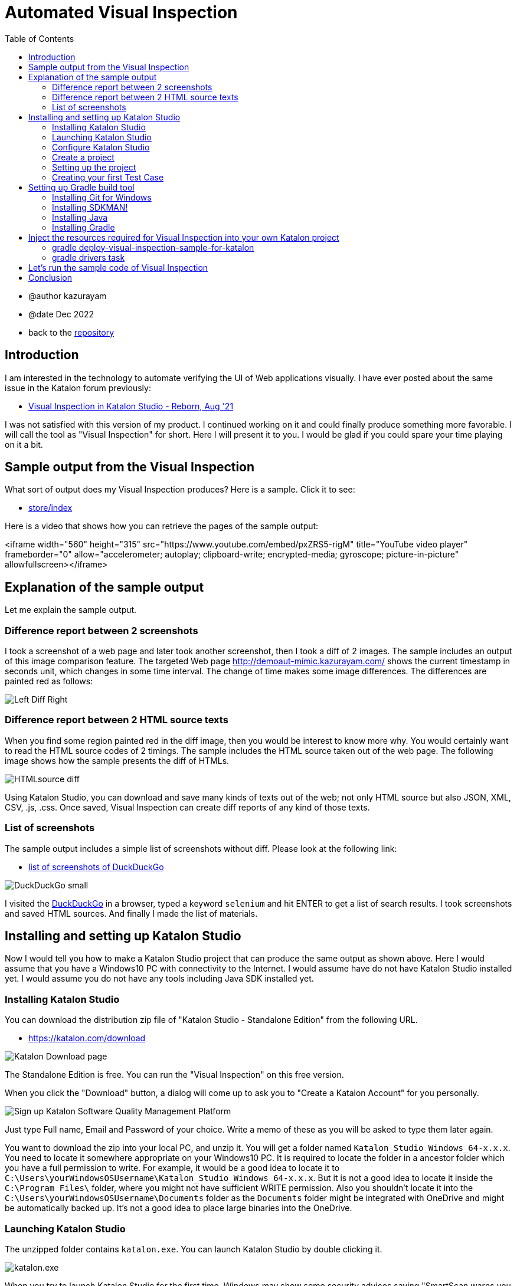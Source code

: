 = Automated Visual Inspection
:toc:

* @author kazurayam
* @date Dec 2022

* back to the link:https://github.com/kazurayam/inspectus4katalon-sample-project[repository]

== Introduction

I am interested in the technology to automate verifying the UI of Web applications visually. I have ever posted about the same issue in the Katalon forum previously:

* link:https://forum.katalon.com/t/visual-inspection-in-katalon-studio-reborn/57440[Visual Inspection in Katalon Studio - Reborn, Aug '21]

I was not satisfied with this version of my product. I continued working on it and could finally produce something more favorable. I will call the tool as "Visual Inspection" for short. Here I will present it to you. I would be glad if you could spare your time playing on it a bit.

== Sample output from the Visual Inspection

What sort of output does my Visual Inspection produces? Here is a sample. Click it to see:

* link:https://kazurayam.github.io/inspectus4katalon-sample-project/demo/store/index.html[store/index]

Here is a video that shows how you can retrieve the pages of the sample output:

<iframe width="560" height="315" src="https://www.youtube.com/embed/pxZRS5-rigM" title="YouTube video player" frameborder="0" allow="accelerometer; autoplay; clipboard-write; encrypted-media; gyroscope; picture-in-picture" allowfullscreen></iframe>

== Explanation of the sample output

Let me explain the sample output.

=== Difference report between 2 screenshots

I took a screenshot of a web page and later took another screenshot, then I took a diff of 2 images. The sample includes an output of this image comparison feature. The targeted Web page  link:http://demoaut-mimic.kazurayam.com/[] shows the current timestamp in seconds unit, which changes in some time interval. The change of time makes some image differences. The differences are painted red as follows:

image:https://kazurayam.github.io/inspectus4katalon-sample-project/images/Left-Diff-Right.png[]


=== Difference report between 2 HTML source texts

When you find some region painted red in the diff image, then you would be interest to know more why. You would certainly want to read the HTML source codes of 2 timings. The sample includes the HTML source taken out of the web page. The following image shows how the sample presents the diff of HTMLs.

image:https://kazurayam.github.io/inspectus4katalon-sample-project/images/HTMLsource_diff.png[]

Using Katalon Studio, you can download and save many kinds of texts out of the web; not only HTML source but also JSON, XML, CSV, .js, .css. Once saved, Visual Inspection can create diff reports of any kind of those texts.


=== List of screenshots

The sample output includes a simple list of screenshots without diff. Please look at the following link:

* link:https://kazurayam.github.io/inspectus4katalon-sample-project/demo/store/DuckDuckGo-20221213_080436.html[list of screenshots of DuckDuckGo]

image:https://kazurayam.github.io/inspectus4katalon-sample-project/images/DuckDuckGo_small.png[]

I visited the link:https://duckduckgo.com/?[DuckDuckGo] in a browser, typed a keyword `selenium` and hit ENTER to get a list of search results. I took screenshots and saved HTML sources. And finally I made the list of materials.

== Installing and setting up Katalon Studio

Now I would tell you how to make a Katalon Studio project that can produce the same output as shown above. Here I would assume that you have a Windows10 PC with connectivity to the Internet. I would assume have do not have Katalon Studio installed yet. I would assume you do not have any tools including Java SDK installed yet.

=== Installing Katalon Studio

You can download the distribution zip file of "Katalon Studio - Standalone Edition" from the following URL.

* link:https://katalon.com/download[]

image:https://kazurayam.github.io/inspectus4katalon-sample-project/images/Katalon-Studio-Free-Download-Katalon.png[Katalon Download page]

The Standalone Edition is free. You can run the "Visual Inspection" on this free version.

When you click the "Download" button, a dialog will come up to ask you to "Create a Katalon Account" for you personally.

image:https://kazurayam.github.io/inspectus4katalon-sample-project/images/Sign-up-Katalon-Software-Quality-Management-Platform.png[]

Just type Full name, Email and Password of your choice. Write a memo of these as you will be asked to type them later again.

You want to download the zip into your local PC, and unzip it. You will get a folder named `Katalon_Studio_Windows_64-x.x.x`. You need to locate it somewhere appropriate on your Windows10 PC. It is required to locate the folder in a ancestor folder which you have a full permission to write. For example, it would be a good idea to locate it to `C:\Users\yourWindowsOSUsername\Katalon_Studio_Windows_64-x.x.x`. But it is not a good idea to locate it inside the `C:\Program Files\` folder, where you might not have sufficient WRITE permission. Also you shouldn't locate it into the `C:\Users\yourWindowsOSUsername\Documents` folder as the `Documents` folder might be integrated with OneDrive and might be automatically backed up. It's not a good idea to place large binaries into the OneDrive.

=== Launching Katalon Studio

The unzipped folder contains `katalon.exe`. You can launch Katalon Studio by double clicking it.

image:https://kazurayam.github.io/inspectus4katalon-sample-project/images/katalonexe.png[katalon.exe]


When you try to launch Katalon Studio for the first time, Windows may show some security advices saying "SmartScan warns you ..." or "you are blocked by Defender firewall...". You do not mind these too seriouly. Just go on ...

Once you launched Katalon Studio, it will request you to type your Full name, Email, Password that you registered into the Katalon web site. Just do so.

=== Configure Katalon Studio

==== Proxy

If your PC is hosted on an organizational private network which is connected to the Internet via Proxy server, you have to configure Katalon Studio to let it know the IP Address of the Proxy etc so that Katalon Studio can communicate with the hosts in the Internet. Refer to the following document:


* link:https://docs.katalon.com/docs/get-started/set-up-your-workspace/katalon-studio-preferences/set-proxy-preferences-in-katalon-studio[Set Proxy Preferences in Katalon Studio]

==== Update WebDriver modules

Katalon Studio runs on top of the link:https://www.selenium.dev/documentation/webdriver/[Selenium WebDriver] technology. Katalon Studio talks to the web browsers like Chrome, FireFox via external modules called "WebDriver". There are types of WebDriver for each types of web browsers. Whenever the web browsers are updated, the WebDriver modules will be updated accordingly. Katalon Studio's distribution zip file bundles a set of WebDriver modules. As you are well aware of, the web browsers are so frequently updated that the bundled versions of WebDriver in the distribution zip inevitably get out of date. Therefore users have to upgrade the WebDriver modules on there own PC for themselves. This is a cumbersome but mandatory task. Katalon Studio offers a GUI menu "Update WebDriver". You can upgrade WebDriver modules easily using this menu. Please refer to the official documentation:

* link:https://docs.katalon.com/docs/legacy/katalon-studio-enterprise/test-design/web-test-design/handle-webdrivers/upgrade-or-downgrade-webdrivers[Upgrade or downgrade WebDrivers]

==== Use Script view, not Manual view, in the Test Case editor

Users will create Groovy scripts, which is categorically called "Test Case" in Katalon term, to implement UI tests. Katalon Studio equips a built-in editor for Test Cases, which has 2 views: Manual view and Script view. In order to implement "Visual Inspection" you need to use Script view rather than Manual view. However Katalon Studio's initial setup chooses the Manual view as default. You should change the setup and choose the Script view as default.

You want to open "Toolbar Window > Katalon Studio Preferences > Test Case":


image:https://kazurayam.github.io/inspectus4katalon-sample-project/images/Manual_view_Script_view.png[Manual view Script view]


=== Create a project

Now let's create a project in "Katalon Studio - Standalone Edition".

File > New > Project

image:https://kazurayam.github.io/inspectus4katalon-sample-project/images/NewProject.png[New Project]

A dialog will come up, where you are asked to specify the name of the project, and where to locate it. Of course, you can name it whatever you like, you can place it wherever convenient.


image:https://kazurayam.github.io/inspectus4katalon-sample-project/images/NewProject_dialog.png[New Project dialog]


If you typed as above and clicked OK, then a folder `C:\Users\kazurayam\katalon-projects\MyVisualInspectionProject` will be newly created where a set of folders and files are generated by Katalon Studio.

=== Setting up the project

There are several setups that I recommend you to follow.

==== Choose type of browser as default

You can choose which type of browser to use when you run image:https://kazurayam.github.io/inspectus4katalon-sample-project/images/run_katalon_test.png[run] your Web UI tests interactively. However, you can specify the default choice in the config.

Project > Settings > Execution


image:https://kazurayam.github.io/inspectus4katalon-sample-project/images/browser_default.png[browser default]


In this example, I chose the Chrome Headless as default.

==== No TestOps

Katalon provides a service link:https://katalon.com/testops[TestOps], which is not necessary to run Visual Inspection. It may slow down your tests. So you can disable integrating it.

Project > Settings > Katalon TestOps

image:https://kazurayam.github.io/inspectus4katalon-sample-project/images/TestOps_integration.png[TestOps]

==== No TestCloud

Katalon provides a service named "TestCloud", which is not necessary to run Visual Inspection. So you can disable integrating it.

Project > Settings > Katalon TestCloud

image:https://kazurayam.github.io/inspectus4katalon-sample-project/images/TestCloud_integration.png[TestCloud]

==== Disable Smart Wait

Katalon Studio equips a optional feature named link:https://katalon.com/resources-center/blog/handle-selenium-wait[Smart Wait], which sometimes mal-functions. It sometimes slows down a test significantly. Unfortunately Smart Wait is enabled as default. You should disable it.

Project > Settings > Execution > WebUI

image:https://kazurayam.github.io/inspectus4katalon-sample-project/images/SmartWait.png[SmartWait]

==== Tune Log Viewer light-weighted

In the right-bottom side there is a pane where you can see logs. There is a tab labeled "Log Viewer".

image:https://kazurayam.github.io/inspectus4katalon-sample-project/images/LogViewer.png[Log Viewer]

You should setup Log Viewer appropriately because Katalon Studio emits very verbose execution logs that makes your tests to take long time to finish. See my previous post link:https://forum.katalon.com/t/log-viewer-slows-down-your-tests-how-to-prevent-it/60252[Log Viewer slows down your tests].

Firstly, there in the right top of the pane, you can find a toggle button image:https://kazurayam.github.io/inspectus4katalon-sample-project/images/tree_view.png[tree view]. If you toggle it on, the Log Viewer displays logs in Tree view. When toggle it off, the Log Viewer displays logs in Table view. You should choose the Table view. The Tree view consumes a lot of CPU and it makes your test slowed down.

In the Table view, you can find a set of buttons labeled All, Info, Passed, Failed, Error, Warning, Not Run. As default, the All button is toggled ON. When the All button is ON, you will see a lot of "START xxxx" and "END xxxx" messages displayed. These messages are just useless. These messages consumes a lot of CPU and makes your test slowed down. You should toggle the All button OFF.

=== Creating your first Test Case

Now let's create a simple Test Case script in your first Katalon Studio project. I made `Test Cases/sample/47news`. It does:

. open a web browser
. navigate to a URL
. wait for a few seconds
. close the browser


[source,text]
----
import com.kms.katalon.core.webui.keyword.WebUiBuiltInKeywords as WebUI

WebUI.openBrowser('')
WebUI.navigateToUrl('https://www.47news.jp/')
WebUI.delay(3)   // stay still for 3 seconds
WebUI.closeBrowser()
----

Once you coded this, you can run it by pushing a green arrow button  image:https://kazurayam.github.io/inspectus4katalon-sample-project/images/run_katalon_test.png[run button] in the top right of Katalon Studio's window.

Here is a video which shows how I operated Katalon Studio to run the test.


https://youtu.be/4jT6pgDmxmc

<iframe width="560" height="315" src="https://www.youtube.com/embed/4jT6pgDmxmc" title="YouTube video player" frameborder="0" allow="accelerometer; autoplay; clipboard-write; encrypted-media; gyroscope; picture-in-picture" allowfullscreen></iframe>

Now you have got Katalon Studio installed, up and running on your Windows PC.


== Setting up Gradle build tool

There is a sample project published on GitHub which implements Visual Inspection.

- link:https://github.com/kazurayam/inspectus4katalon-sample-project[]

You can bring the code set and required libraries injected into your own Katalon Studio project. In order to inject the resources, you need to install the build tool Gradle into your Windows PC. Let me explain what needs to be done.

. You want to create a new project in Katalon Studio.
. You want to utilize a custom Gradle plugin `inpsectus4katalon` which will help you injecting resources from the sample project.
. The plugin requires Gradle on your PC. So you need to install Gradle into your PC.
. In order to run Gradle, you need Java Runtime Environment installed into your PC.
. To install Gradle and Java into your Windows PC, it is a good idea to use the tool link:https://sdkman.io/[SDKMAN!]. So you want to install SDKMAN! into your Windows PC.
. To install SDKMAN!, you need link:https://curl.se/[curl] command.
. Unfortunately Windows10 does not provide the curl command. Therefore you need to install an environment where the curl command is available. So you want to install  link:https://gitforwindows.org/[Git for Windows]. Once the Git for Windows in installed, you will get a Windows app "Git Bash".
. You want to launch "Git Bash", in which you would use curl command to install SDKMAN!. And then using the SDKMAN! you would install Java and Gradle.
. Finally, you will create a file `build.gradle` in your Katalon project. You will write just a few lines, and run custom gradle tasks twice. The custom tasks will inject the necessary libraries and sample codes automatically.

That's the way to go.

=== Installing Git for Windows

* link:https://gitforwindows.org/[Git for Windows]

You want to visit this site and click the download button. You will get the installer downloaded. Just execute it. You may choose every options as default. Once installed, you will get the `Git Bash` available.

image:https://kazurayam.github.io/inspectus4katalon-sample-project/images/git_bash.png[Git Bash]

=== Installing SDKMAN!

Visit the page 　link:https://sdkman.io/[SDKMAN!] , then you will find you are suppose to execute the following command in the command line.

[source,text]
----
$ curl -s "https://get.sdkman.io" | bash
----

So you want to open the window of "Git Bash", and in there you want to execute that. You can check if the the SDKMAN! is successfully installed by

[source, text]
----
$ sdk version

SDKMAN 5.xx.xx
----

See the document link:https://sdkman.io/usage[SDKMAN! usage] for the detail of SDKMAN!.

=== Installing Java

Now you are ready to install the latest Java using SDKMAN!. Open the window of Gib Bash and type:

[source, text]
----

$ sdk install java
----

This command will install the latest stable version of OpenJDK into your Windows 10. To check you can execute this:

[source, text]
----
$ java --verison
openjdk 17.0.5 2022-10-18
OpenJDK Runtime Environment Temurin-17.0.5+8 (build 17.0.5+8)
OpenJDK 64-BIt Server VM Temurin-17.0.5+8 (build 17.0.5+8, mixed mode, sharing)
----

This message proves that you got the OpenJDK has been successfully installed. Other versions (higher than 8) will be OK to execute Gradle 7.

=== Installing Gradle

Let's go on to install Gradle using SDKMAN! Open the window of Git Bash and execute the following command:

[source, text]
----
$ sdk install gradle
----

This command will install the latest stable version of Gradle. You can check if it works by:

[source, text]
----
$ gradle --version

----------------------------------------------------------
Gradle 7.6
----------------------------------------------------------
...
----

Now you are ready to use the Gradle build tool on your Windows10.

== Inject the resources required for Visual Inspection into your own Katalon project

You have got Katalon Studio installed, have got Gradle ready to use. Now you are ready to make a Katalon project capable to perform Visual Inspection.

Let me assume that you have created a Katalon Studio project in the folder `C:\Users\yourWindowsOSUsername\katalon-projects\MyVisualInspectionProject`.

In the `MyVisualInspectionProject` folder you would find a file named `build.gradle`. Katalon Studio created it when you newly created the project. However, Katalon Studio does not use the `build.gradle` at all. You can change it or remove it. It does not hurt Katalon Studio at all.

Now you want to edit the `build.gradle` as follows:

[source, text]
----
plugins {
  id 'com.kazurayam.inspectus4katalon' version "0.5.0"
}
----

This code declares your build wants to use a custom Gradle plugin `com.kazurayam.inspectus4katalon`, which is published at the Gradle Plugin portal link:https://plugins.gradle.org/plugin/com.kazurayam.inspectus4katalon[Gradle Plugin Portal].

Now, please stop Katalon Studio. And open the window of Git Bash, change directory into the projects folder:

[source, text]
----
$ cd ~/katalon-projects/MyVisualInspectionProject
----

=== gradle deploy-visual-inspection-sample-for-katalon

Now, we will import the sample codes of Visual Inspection into your project. Execute the following in the command line:

[source, text]
----
$ gradle deploy-visual-inspection-sample-for-katalon
----

Then you will see the following messages:

[source, text]
----
Starting a Gradle Daemon (subsequent builds will be faster)

> Task :deploy-visual-inspection-sample-for-katalon
Downloading https://github.com/kazurayam/inspectus4katalon-sample-project/releases/download/0.4.0/distributable.zip into C:\Users\kazurayam\katalon-projects\MyVisualInspectionProject\build\tmp\distributable.zip
... Include/data/MyAdmin/targetList.csv
... Object Repository/CURA/Page_CURA Healthcare Service/appointment/button_Book Appointment.rs
... Object Repository/CURA/Page_CURA Healthcare Service/appointment/input_Apply for hospital readmission.rs
... Object Repository/CURA/Page_CURA Healthcare Service/appointment/input_Medicaid_programs.rs
... Object Repository/CURA/Page_CURA Healthcare Service/appointment/input_visit_date.rs
... Object Repository/CURA/Page_CURA Healthcare Service/appointment/select_Tokyo CURA Healthcare Center.rs
... Object Repository/CURA/Page_CURA Healthcare Service/appointment/textarea_Comment_comment.rs
... Object Repository/CURA/Page_CURA Healthcare Service/login/button_Login.rs
... Object Repository/CURA/Page_CURA Healthcare Service/login/input_Password_password.rs
... Object Repository/CURA/Page_CURA Healthcare Service/login/input_Username_username.rs
... Object Repository/CURA/Page_CURA Healthcare Service/summary/a_Go to Homepage.rs
... Object Repository/CURA/Page_CURA Healthcare Service/top/a_Make Appointment.rs
... Profiles/CURA_DevelopmentEnv.glbl
... Profiles/MyAdmin_DevelopmentEnv.glbl
... Profiles/MyAdmin_ProductionEnv.glbl
... Scripts/common/BackupAll/Script1668394619253.groovy
... Scripts/common/Scavenge/Script1668394684813.groovy
... Scripts/CURA/main/Script1667709715867.groovy
... Scripts/CURA/materialize/Script1667709728945.groovy
... Scripts/CURA/run_materialize/Script1667709743309.groovy
... Scripts/DuckDuckGo/main/Script1667437517277.groovy
... Scripts/DuckDuckGo/materialize/Script1667437527092.groovy
... Scripts/DuckDuckGo/run_materialize/Script1667616595404.groovy
... Scripts/MyAdmin/main/Script1667687348266.groovy
... Scripts/MyAdmin/materialize/Script1667687365090.groovy
... Scripts/MyAdmin/processTargetList/Script1668563538525.groovy
... Scripts/MyAdmin/run_materialize/Script1667687380074.groovy
... Test Cases/common/BackupAll.tc
... Test Cases/common/Scavenge.tc
... Test Cases/CURA/main.tc
... Test Cases/CURA/materialize.tc
... Test Cases/CURA/run_materialize.tc
... Test Cases/DuckDuckGo/main.tc
... Test Cases/DuckDuckGo/materialize.tc
... Test Cases/DuckDuckGo/run_materialize.tc
... Test Cases/MyAdmin/main.tc
... Test Cases/MyAdmin/materialize.tc
... Test Cases/MyAdmin/processTargetList.tc
... Test Cases/MyAdmin/run_materialize.tc
deployed the sample project v0.4.0

BUILD SUCCESSFUL in 16s
1 actionable task: 1 executed
----

What did the `deploy-visual-inspection-sample-for-katalon` task do?

There is a repository named "inspectus4katalon-sample-project" which has the link:https://github.com/kazurayam/inspectus4katalon-sample-project/releases/tag/0.4.0[Releases page]. There you can find a file `distributable.zip` published and downloadable. In this zip file a full set of sample code of Visual Inspection is contained. The `deploy-visual-inspection-sample-for-katalon` task will download the zip file, unzip it, and overwrites the contents into the current directory. The above messages shows the paths of the files extracted out of the zip.

=== gradle drivers task

You want to execute one more Gradle task.

[source,text]
----
$ gradle drivers

> Task :drivers
inspectus-0.9.0.jar
ExecutionProfilesLoader-1.2.1.jar
materialstore-0.16.0.jar
ashot-1.5.4.jar
commons-csv-1.9.0.jar
jsoup-1.14.3.jar
freemarker-2.3.31.jar
java-diff-utils-4.11.jar

BUILD SUCCESSFUL in 7s
1 actionable task: 1 executed
----

When this command finished, you will find in the `Drivers` folder several jar files.

[source, text]
----
$ ls -la ./Drivers
total 2696
drwxr-xr-x 1 kazurayam 197609       0 12月 22 23:09 ./
drwxr-xr-x 1 kazurayam 197609       0 12月 22 22:54 ../
-rw-r--r-- 1 kazurayam 197609   54351 12月 22 23:09 AUTOIMPORTED_ashot-1.5.4.jar
-rw-r--r-- 1 kazurayam 197609   51322 12月 22 23:09 AUTOIMPORTED_commons-csv-1.9.0.jar
-rw-r--r-- 1 kazurayam 197609   89290 12月 22 23:09 AUTOIMPORTED_ExecutionProfilesLoader-1.2.1.jar
-rw-r--r-- 1 kazurayam 197609 1715750 12月 22 23:09 AUTOIMPORTED_freemarker-2.3.31.jar
-rw-r--r-- 1 kazurayam 197609   63826 12月 22 23:09 AUTOIMPORTED_inspectus-0.9.0.jar
-rw-r--r-- 1 kazurayam 197609   69437 12月 22 23:09 AUTOIMPORTED_java-diff-utils-4.11.jar
-rw-r--r-- 1 kazurayam 197609  423395 12月 22 23:09 AUTOIMPORTED_jsoup-1.14.3.jar
-rw-r--r-- 1 kazurayam 197609  269269 12月 22 23:09 AUTOIMPORTED_materialstore-0.16.0.jar
----

These are the jar files required to run the sample code of Visual Inspection. These were not bundled in Katalon Studio, so you needed to add them in the `Drivers` folder. The two jar files link:https://github.com/kazurayam/materialstore[`materialstore`] and link:https://github.com/kazurayam/inspectus[`inspectus`] are the core part of Visual Inspection implementation. kazurayam has developed them and published as Open Source at the link:https://mvnrepository.com/artifact/com.kazurayam[Maven Central repository].


== Let's run the sample code of Visual Inspection

Now you want to restart Katalon Studio. Open the `MyVisualInspectionProject`. On the left side of the window, you would find `Test Cases` folder. In there you would find folders `CURA`、`DuckDuckGo` and `MyAdmin`. In each of them, there are Test Cases named `main`.

image:https://kazurayam.github.io/inspectus4katalon-sample-project/images/SampleTestCasesInstalled.png[sample test cases installed]

Open a `main` Test Case, and run it by clicking the image:https://kazurayam.github.io/inspectus4katalon-sample-project/images/run_katalon_test.png[green run] button. The `main` will take a few seconds to finish. When a `main` finished, a new folder named `store` will be created immediately under the project folder. In the `store` folder, there will be an HTML file `index.html`.


image:https://kazurayam.github.io/inspectus4katalon-sample-project/images/store_index_just_created.png[store/index just created]

Unfortunately Katalon Studio has a small bug: the `store` folder will not be visible as soon as it is newly created. So, you have to close the project once, and re-open it. Then the `store` folder will get visible.

Please open `index.html` by double-clicking it. This is exactly what I showed you at the very beginning of this post.

- link:https://kazurayam.github.io/inspectus4katalon-sample-project/demo/store/index.html[store/index]

== Conclusion

I have presented my tool named "Visual Inspection" which enables me to automate verifying the UI of Web applications visually. This post explained how to prepare the environment and how to run the sample code. The custom Gradle plugin `com.kazurayam.inspectus4katalon` enables you to make your own Katalon projects capable of "Visual Inspection" quickly in an automated fashion.

However, you are supposed to develop Katalon Test Cases that interact with your Application Under Test and take screenshots of pages and store the materials into the tailored database named "store". I haven't covered the programming how-to in this post. It would require a bunch of explanations which would be very long. I would do it in another chance.


